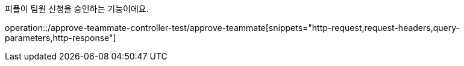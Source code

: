 피플이 팀원 신청을 승인하는 기능이에요.

operation::/approve-teammate-controller-test/approve-teammate[snippets="http-request,request-headers,query-parameters,http-response"]